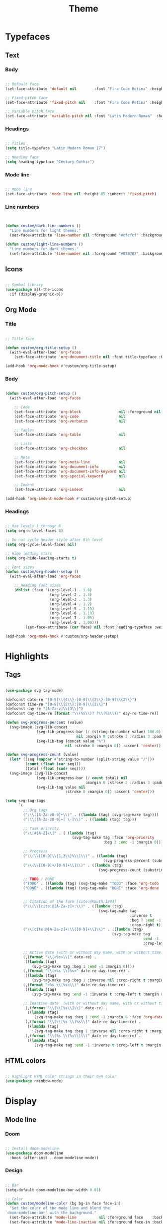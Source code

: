 #+title:Theme
#+STARTUP: overview
#+PROPERTY: header-args:emacs-lisp :results none :tangle ./theme.el :mkdirp yes

* Typefaces
** Text
*** Body

#+begin_src emacs-lisp

;; Default face
(set-face-attribute 'default nil        :font "Fira Code Retina" :height 93)

;; Fixed pitch face
(set-face-attribute 'fixed-pitch nil    :font "Fira Code Retina" :height 93)

;; Variable pitch face
(set-face-attribute 'variable-pitch nil :font "Latin Modern Roman"  :height 115 :weight 'regular)

#+end_src

*** Headings

#+begin_src emacs-lisp

;; Titles
(setq title-typeface "Latin Modern Roman 17")

;; Heading face
(setq heading-typeface "Century Gothic")

#+end_src

*** Mode line

#+begin_src emacs-lisp

;; Mode line
(set-face-attribute 'mode-line nil :height 85 :inherit 'fixed-pitch)

#+end_src

*** Line numbers

#+begin_src emacs-lisp


(defun custom/dark-line-numbers ()
  "Line numbers for light themes."
  (set-face-attribute 'line-number nil :foreground "#cfcfcf" :background "#262626"))

(defun custom/light-line-numbers ()
  "Line numbers for dark themes."
  (set-face-attribute 'line-number nil :foreground "#878787" :background "#ededed"))

#+end_src

** Icons

#+begin_src emacs-lisp

;; Symbol library
(use-package all-the-icons
  :if (display-graphic-p))

#+end_src

** Org Mode
*** Title

#+begin_src emacs-lisp

;; Title face

(defun custom/org-title-setup ()
  (with-eval-after-load 'org-faces
    (set-face-attribute 'org-document-title nil :font title-typeface :height 300 :weight 'regular :foreground 'unspecified)))

(add-hook 'org-mode-hook #'custom/org-title-setup)

#+end_src

*** Body

#+begin_src emacs-lisp

(defun custom/org-pitch-setup ()
  (with-eval-after-load 'org-faces

    ;; Code
    (set-face-attribute 'org-block                 nil :foreground nil :inherit 'fixed-pitch)
    (set-face-attribute 'org-code                  nil                 :inherit '(shadow fixed-pitch))
    (set-face-attribute 'org-verbatim              nil                 :inherit '(shadow fixed-pitch))

    ;; Tables
    (set-face-attribute 'org-table                 nil                 :inherit '(shadow fixed-pitch))

    ;; Lists
    (set-face-attribute 'org-checkbox              nil                 :inherit 'fixed-pitch)

    ;; Meta
    (set-face-attribute 'org-meta-line             nil                 :inherit 'fixed-pitch)
    (set-face-attribute 'org-document-info         nil                 :inherit 'fixed-pitch)
    (set-face-attribute 'org-document-info-keyword nil                 :inherit 'fixed-pitch)
    (set-face-attribute 'org-special-keyword       nil                 :inherit 'fixed-pitch)

    ;; Indent
    (set-face-attribute 'org-indent                nil                 :inherit '(org-hide fixed-pitch))))

(add-hook 'org-indent-mode-hook #'custom/org-pitch-setup)

#+end_src

*** Headings

#+begin_src emacs-lisp

;; Use levels 1 through 8
(setq org-n-level-faces 8)

;; Do not cycle header style after 8th level
(setq org-cycle-level-faces nil)

;; Hide leading stars
(setq org-hide-leading-starts t)

;; Font sizes
(defun custom/org-header-setup () 
  (with-eval-after-load 'org-faces

    ;; Heading font sizes
    (dolist (face '((org-level-1 . 1.6)
                    (org-level-2 . 1.4)
                    (org-level-3 . 1.3)
                    (org-level-4 . 1.2)
                    (org-level-5 . 1.15)
                    (org-level-6 . 1.10)
                    (org-level-7 . 1.05)
                    (org-level-8 . 1.00)))
         (set-face-attribute (car face) nil :font heading-typeface :weight 'bold :height (cdr face)))))

(add-hook 'org-mode-hook #'custom/org-header-setup)

#+end_src

* Highlights
** Tags

#+begin_src emacs-lisp

(use-package svg-tag-mode)

(defconst date-re "[0-9]\\{4\\}-[0-9]\\{2\\}-[0-9]\\{2\\}")
(defconst time-re "[0-9]\\{2\\}:[0-9]\\{2\\}")
(defconst day-re "[A-Za-z]\\{3\\}")
(defconst day-time-re (format "\\(%s\\)? ?\\(%s\\)?" day-re time-re))

(defun svg-progress-percent (value)
  (svg-image (svg-lib-concat
              (svg-lib-progress-bar (/ (string-to-number value) 100.0)
                                nil :margin 0 :stroke 2 :radius 3 :padding 2 :width 11)
              (svg-lib-tag (concat value "%")
                           nil :stroke 0 :margin 0)) :ascent 'center))

(defun svg-progress-count (value)
  (let* ((seq (mapcar #'string-to-number (split-string value "/")))
         (count (float (car seq)))
         (total (float (cadr seq))))
  (svg-image (svg-lib-concat
              (svg-lib-progress-bar (/ count total) nil
                                    :margin 0 :stroke 2 :radius 3 :padding 2 :width 11)
              (svg-lib-tag value nil
                           :stroke 0 :margin 0)) :ascent 'center)))

(setq svg-tag-tags
      `(
        ;; Org tags
        (":\\([A-Za-z0-9]+\\)" . ((lambda (tag) (svg-tag-make tag))))
        (":\\([A-Za-z0-9]+[ \-]\\)" . ((lambda (tag) tag)))
        
        ;; Task priority
        ("\\[#[A-Z]\\]" . ( (lambda (tag)
                              (svg-tag-make tag :face 'org-priority 
                                            :beg 2 :end -1 :margin 0))))

        ;; Progress
        ("\\(\\[[0-9]\\{1,3\\}%\\]\\)" . ((lambda (tag)
                                            (svg-progress-percent (substring tag 1 -2)))))
        ("\\(\\[[0-9]+/[0-9]+\\]\\)" . ((lambda (tag)
                                          (svg-progress-count (substring tag 1 -1)))))
        
        ;; TODO / DONE
        ("TODO" . ((lambda (tag) (svg-tag-make "TODO" :face 'org-todo :inverse t :margin 0))))
        ("DONE" . ((lambda (tag) (svg-tag-make "DONE" :face 'org-done :margin 0))))


        ;; Citation of the form [cite:@Knuth:1984]
        ("\\(\\[cite:@[A-Za-z]+:\\)" . ((lambda (tag)
                                          (svg-tag-make tag
                                                        :inverse t
                                                        :beg 7 :end -1
                                                        :crop-right t))))
        ("\\[cite:@[A-Za-z]+:\\([0-9]+\\]\\)" . ((lambda (tag)
                                                (svg-tag-make tag
                                                              :end -1
                                                              :crop-left t))))
        
        ;; Active date (with or without day name, with or without time)
        (,(format "\\(<%s>\\)" date-re) .
         ((lambda (tag)
            (svg-tag-make tag :beg 1 :end -1 :margin 0))))
        (,(format "\\(<%s \\)%s>" date-re day-time-re) .
         ((lambda (tag)
            (svg-tag-make tag :beg 1 :inverse nil :crop-right t :margin 0))))
        (,(format "<%s \\(%s>\\)" date-re day-time-re) .
         ((lambda (tag)
            (svg-tag-make tag :end -1 :inverse t :crop-left t :margin 0))))

        ;; Inactive date  (with or without day name, with or without time)
         (,(format "\\(\\[%s\\]\\)" date-re) .
          ((lambda (tag)
             (svg-tag-make tag :beg 1 :end -1 :margin 0 :face 'org-date))))
         (,(format "\\(\\[%s \\)%s\\]" date-re day-time-re) .
          ((lambda (tag)
             (svg-tag-make tag :beg 1 :inverse nil :crop-right t :margin 0 :face 'org-date))))
         (,(format "\\[%s \\(%s\\]\\)" date-re day-time-re) .
          ((lambda (tag)
             (svg-tag-make tag :end -1 :inverse t :crop-left t :margin 0 :face 'org-date))))))

#+end_src

** HTML colors

#+begin_src emacs-lisp

;; Highlight HTML color strings in their own color
(use-package rainbow-mode)

#+end_src
* Display
** Mode line
*** Doom

#+begin_src emacs-lisp

;; Install doom-modeline
(use-package doom-modeline
  :hook (after-init . doom-modeline-mode))

#+end_src

*** Design

#+begin_src emacs-lisp

;; Bar
(setq-default doom-modeline-bar-width 0.01)

;; Color
(defun custom/modeline-color (bg bg-in face face-in)
  "Set the color of the mode line and blend the 
`doom-modeline-bar' with the background."
  (set-face-attribute 'mode-line          nil :foreground face    :background bg    :box nil)
  (set-face-attribute 'mode-line-inactive nil :foreground face-in :background bg-in :box nil))

(defun custom/dark-modeline ()
  "Mode line for light themes."
  (custom/modeline-color "#3d3d3d" "#000000" "#cfcfcf" "#cfcfcf"))

(defun custom/light-modeline ()
  "Mode line for dark themes."
  (custom/modeline-color "#fff0ff" "#ededed" "#616161" "#878787"))

#+end_src

*** Content
**** Time

#+begin_src emacs-lisp

(display-time-mode t)

#+end_src

**** Mode display

#+begin_src emacs-lisp

;; Customize names displayed in mode line
(use-package delight)
(require 'delight)

;; Remove default modes from mode line
(delight '((visual-line-mode nil "simple")
	         (buffer-face-mode nil "simple")
   	 (eldoc-mode       nil "eldoc")
	   ;; Major modes
	   (emacs-lisp-mode "EL" :major)))

#+end_src

* Org Mode
** Setup
*** Hidden

#+begin_src emacs-lisp

;; Title keyword
(setq org-hidden-keywords '(title))

;; Markup
(setq org-hide-emphasis-markers nil)

#+end_src

*** visual-line

#+begin_src emacs-lisp

(add-hook 'org-mode-hook (lambda () (progn (visual-line-mode 1) (setq line-move-visual t))))

#+end_src

*** org-indent

#+begin_src emacs-lisp

(add-hook 'org-mode-hook (lambda () (org-indent-mode 1)))

#+end_src

*** org-modern

#+begin_src emacs-lisp

(use-package org-modern)

(add-hook 'org-mode-hook #'org-modern-mode)
(add-hook 'org-agenda-finalize-hook #'org-modern-agenda)

#+end_src

**** Defaults

#+begin_src emacs-lisp

;; Tags
(setq org-modern-tag nil)

;; Priorities
(setq org-modern-priority nil)

#+end_src

** Lists
*** Markers

#+begin_src emacs-lisp

(setq org-modern-list '((?+ . "-")
			      (?- . "•")
			      (?* . "▶")))

#+end_src

*** Indentation

#+begin_src emacs-lisp

;; List indentation
(setq-default org-list-indent-offset 1)

#+end_src

*** TODO Line spacing

- readability
   - larger bullets
   - larger line spacing
   - smaller font size
- ov
   - https://github.com/emacsorphanage/ov

**** Overlays
***** ov

#+begin_src emacs-lisp

;; ov
(straight-use-package 'ov)
(require 'ov)

(ov-regexp "setq" 100 550)

#+end_src

#+begin_src emacs-lisp :tangle nil

;; Set the padding between lines
(defvar line-padding 1)
(defun add-line-padding ()
  "Add extra padding between lines"
  ;; remove padding overlays if they already exist
  (let ((overlays (overlays-at (point-min))))
    (while overlays
      (let ((overlay (car overlays)))
        (if (overlay-get overlay 'is-padding-overlay)
            (delete-overlay overlay)))
      (setq overlays (cdr overlays))))
  ;; add a new padding overlay
  (let ((padding-overlay (make-overlay (point-min) (point-max))))
    (overlay-put padding-overlay 'is-padding-overlay t)
    (overlay-put padding-overlay 'line-spacing (* .1 line-padding))
    (overlay-put padding-overlay 'line-height (+ 1 (* .1 line-padding))))
  (setq mark-active nil))

(add-hook 'buffer-list-update-hook 'add-line-padding)

#+end_src

** Tables

#+begin_src emacs-lisp

;; Vertical table line width
(setq org-modern-table-vertical 1)

;; Horizontal table line width
(setq org-modern-table-horizontal 1)

#+end_src

** Ellipsis

Candidates:
- triangles
  ▼
  ▾
  ▿
- rhomboids
  ⬙
  ⟡
  ⬥
  ♦
  ♢
- non-compliant
  ⧨
-----

#+begin_src emacs-lisp

;; Change ellipsis ("...") to remove clutter
(setq org-ellipsis " ♢")

#+end_src

** LaTeX
*** Equation preview scale

#+begin_src emacs-lisp

(plist-put org-format-latex-options :scale 1.5)

#+end_src

* Modus

#+begin_src emacs-lisp

(use-package modus-themes)

(modus-themes-load-themes)

#+end_src

** Theme-specific enabling advice
*** Operandi

#+begin_src emacs-lisp

(defun custom/operandi-advice ()
  (custom/light-modeline)
  (custom/light-line-numbers))

#+end_src

*** Vivendi

#+begin_src emacs-lisp

(defun custom/vivendi-advice ()
  (custom/dark-modeline)
  (custom/dark-line-numbers))

#+end_src

*** Advice

#+begin_src emacs-lisp

(defun custom/theme-specific-advice (_orig-fun &rest args)
  (setq modeline-status mode-line-format)
  (apply _orig-fun args)
  (cond ((string-equal (nth 0 args) "modus-operandi") (custom/operandi-advice))
	      ((string-equal (nth 0 args) "modus-vivendi")  (custom/vivendi-advice)))
  (setq mode-line-format modeline-status))

(advice-add 'enable-theme :around #'custom/theme-specific-advice)

#+end_src

** Circadian

#+begin_src emacs-lisp

(setq calendar-latitude      52.00667)
(setq calendar-longitude     4.355561)
(setq calendar-loadtion-name "Delft")
(setq calendar-standard-time-zone-name "CEST")
(setq calendar-daylight-time-zone-name "CET")

(use-package circadian
  :config
  (setq circadian-themes '((:sunrise . modus-operandi)
                           (:sunset  . modus-vivendi)))
  (circadian-setup))

#+end_src

** Toggle

#+begin_src emacs-lisp

(defun custom/modus-themes-toggle ()
  "Toggle between `modus-operandi' and `modus-vivendi' themes.
This uses `enable-theme' instead of the standard method of
`load-theme'.  The technicalities are covered in the Modus themes
manual."
  (interactive)
  (pcase (modus-themes--current-theme)
    ('modus-operandi (progn (enable-theme 'modus-vivendi)
                            (disable-theme 'modus-operandi)))
    ('modus-vivendi (progn (enable-theme 'modus-operandi)
                            (disable-theme 'modus-vivendi)))
    (_ (error "No Modus theme is loaded; evaluate `modus-themes-load-themes' first"))))

(global-set-key (kbd "C-t") 'custom/modus-themes-toggle)

#+end_src

* Declare
#+begin_src emacs-lisp

;; Provide theme
(provide 'theme)

#+end_src
